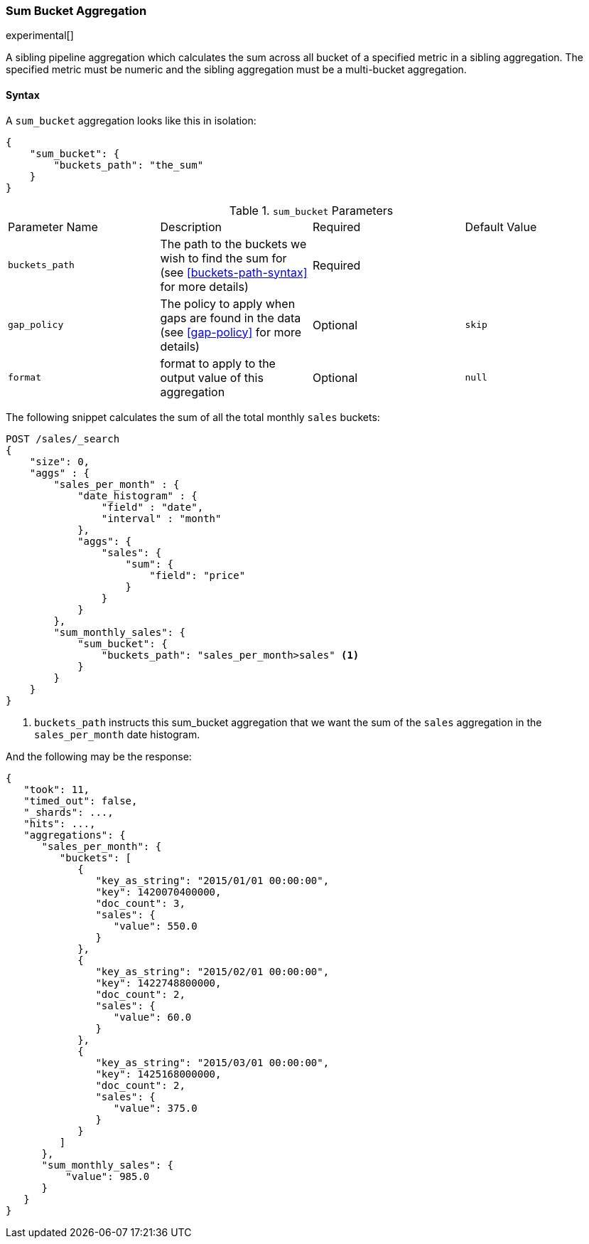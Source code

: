 [[search-aggregations-pipeline-sum-bucket-aggregation]]
=== Sum Bucket Aggregation

experimental[]

A sibling pipeline aggregation which calculates the sum across all bucket of a specified metric in a sibling aggregation.
The specified metric must be numeric and the sibling aggregation must be a multi-bucket aggregation.

==== Syntax

A `sum_bucket` aggregation looks like this in isolation:

[source,js]
--------------------------------------------------
{
    "sum_bucket": {
        "buckets_path": "the_sum"
    }
}
--------------------------------------------------
// NOTCONSOLE

.`sum_bucket` Parameters
|===
|Parameter Name |Description |Required |Default Value
|`buckets_path` |The path to the buckets we wish to find the sum for (see <<buckets-path-syntax>> for more
 details) |Required |
 |`gap_policy` |The policy to apply when gaps are found in the data (see <<gap-policy>> for more
 details)|Optional | `skip`
 |`format` |format to apply to the output value of this aggregation |Optional |`null` 
|===

The following snippet calculates the sum of all the total monthly `sales` buckets:

[source,js]
--------------------------------------------------
POST /sales/_search
{
    "size": 0,
    "aggs" : {
        "sales_per_month" : {
            "date_histogram" : {
                "field" : "date",
                "interval" : "month"
            },
            "aggs": {
                "sales": {
                    "sum": {
                        "field": "price"
                    }
                }
            }
        },
        "sum_monthly_sales": {
            "sum_bucket": {
                "buckets_path": "sales_per_month>sales" <1>
            }
        }
    }
}
--------------------------------------------------
// CONSOLE
// TEST[setup:sales]

<1> `buckets_path` instructs this sum_bucket aggregation that we want the sum of the `sales` aggregation in the
`sales_per_month` date histogram.

And the following may be the response:

[source,js]
--------------------------------------------------
{
   "took": 11,
   "timed_out": false,
   "_shards": ...,
   "hits": ...,
   "aggregations": {
      "sales_per_month": {
         "buckets": [
            {
               "key_as_string": "2015/01/01 00:00:00",
               "key": 1420070400000,
               "doc_count": 3,
               "sales": {
                  "value": 550.0
               }
            },
            {
               "key_as_string": "2015/02/01 00:00:00",
               "key": 1422748800000,
               "doc_count": 2,
               "sales": {
                  "value": 60.0
               }
            },
            {
               "key_as_string": "2015/03/01 00:00:00",
               "key": 1425168000000,
               "doc_count": 2,
               "sales": {
                  "value": 375.0
               }
            }
         ]
      },
      "sum_monthly_sales": {
          "value": 985.0
      }
   }
}
--------------------------------------------------
// TESTRESPONSE[s/"took": 11/"took": $body.took/]
// TESTRESPONSE[s/"_shards": \.\.\./"_shards": $body._shards/]
// TESTRESPONSE[s/"hits": \.\.\./"hits": $body.hits/]
